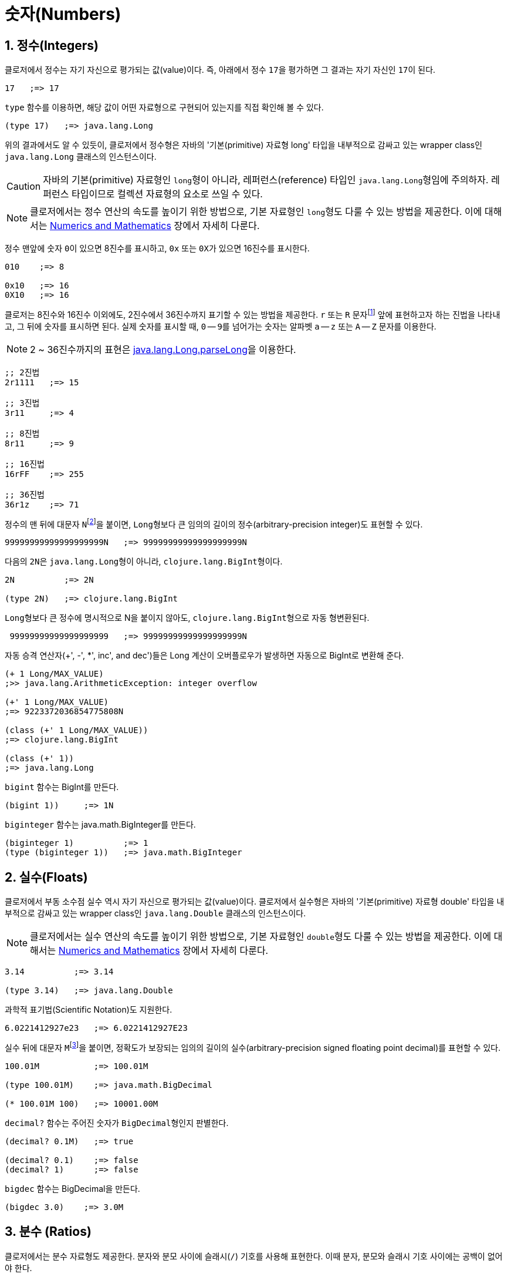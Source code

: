 = 숫자(Numbers)
:source-highlighter: coderay
:source-language: clojure
:sectnums:
:icons: font

== 정수(Integers)

클로저에서 정수는 자기 자신으로 평가되는 값(value)이다. 즉, 아래에서 정수 ``17``을
평가하면 그 결과는 자기 자신인 ``17``이 된다.

[source]
....
17   ;=> 17
....

indexterm:[type]

`type` 함수를 이용하면, 해당 값이 어떤 자료형으로 구현되어 있는지를 직접 확인해 볼 수 있다.

[source]
....
(type 17)   ;=> java.lang.Long
....

위의 결과에서도 알 수 있듯이, 클로저에서 정수형은 자바의 '기본(primitive) 자료형 long'
타입을 내부적으로 감싸고 있는 wrapper class인 ``java.lang.Long`` 클래스의 인스턴스이다.

CAUTION: 자바의 기본(primitive) 자료형인 ``long``형이 아니라, 레퍼런스(reference) 타입인
         ``java.lang.Long``형임에 주의하자. 레퍼런스 타입이므로 컬렉션 자료형의 요소로
         쓰일 수 있다.

NOTE: 클로저에서는 정수 연산의 속도를 높이기 위한 방법으로, 기본 자료형인 ``long``형도
      다룰 수 있는 방법을 제공한다. 이에 대해서는
      link:../Numerics-and-Mathematics/numerics-and-mathematics.adoc[Numerics and
      Mathematics] 장에서 자세히 다룬다.

indexterm:[8진수] indexterm:[16진수]

정수 맨앞에 숫자 ``0``이 있으면 8진수를 표시하고, `0x` 또는 ``0X``가 있으면 16진수를
표시한다.

[source]
....
010    ;=> 8

0x10   ;=> 16
0X10   ;=> 16
....

클로저는 8진수와 16진수 이외에도, 2진수에서 36진수까지 표기할 수 있는 방법을 제공한다. `r`
또는 `R` 문자footnote:[``radix``의 ``r``을 의미한다.] 앞에 표현하고자 하는 진법을
나타내고, 그 뒤에 숫자를 표시하면 된다. 실제 숫자를 표시할 때, `0` -- ``9``를 넘어가는
숫자는 알파벳 `a` -- `z` 또는 `A` -- `Z` 문자를 이용한다.

NOTE: 2 ~ 36진수까지의 표현은 link:++http://docs.oracle.com/javase/7/docs/api/java/lang/Long.html#parseLong(java.lang.String, int)++[java.lang.Long.parseLong]을 이용한다.

[source]
....
;; 2진법
2r1111   ;=> 15

;; 3진법
3r11     ;=> 4

;; 8진법
8r11     ;=> 9

;; 16진법
16rFF    ;=> 255

;; 36진법
36r1z    ;=> 71
....

indexterm:[BigInt]
 
정수의 맨 뒤에 대문자 ``N``footnote:[``iNteger``의 ``N``을 의미한다.]을 붙이면,
``Long``형보다 큰 임의의 길이의 정수(arbitrary-precision integer)도 표현할 수 있다.

[source]
....
99999999999999999999N   ;=> 99999999999999999999N
....

다음의 ``2N``은 ``java.lang.Long``형이 아니라, ``clojure.lang.BigInt``형이다.

[source]
....
2N          ;=> 2N

(type 2N)   ;=> clojure.lang.BigInt
....

``Long``형보다 큰 정수에 명시적으로 N을 붙이지 않아도, ``clojure.lang.BigInt``형으로 자동
형변환된다.

[source]
....
 99999999999999999999   ;=> 99999999999999999999N
....

자동 승격 연산자(+', -', *', inc', and dec')들은 Long 계산이 오버플로우가 발생하면
자동으로 BigInt로 변환해 준다.

[source]
....
(+ 1 Long/MAX_VALUE)
;>> java.lang.ArithmeticException: integer overflow

(+' 1 Long/MAX_VALUE)
;=> 9223372036854775808N

(class (+' 1 Long/MAX_VALUE))
;=> clojure.lang.BigInt

(class (+' 1))
;=> java.lang.Long
....

`bigint` 함수는 BigInt를 만든다. indexterm:[bigint]

[source]
....
(bigint 1))     ;=> 1N
....

`biginteger` 함수는 java.math.BigInteger를 만든다. indexterm:[biginteger] 
[source]
....
(biginteger 1)          ;=> 1
(type (biginteger 1))   ;=> java.math.BigInteger
....



== 실수(Floats)

클로저에서 부동 소수점 실수 역시 자기 자신으로 평가되는 값(value)이다. 클로저에서 실수형은
자바의 '기본(primitive) 자료형 double' 타입을 내부적으로 감싸고 있는 wrapper class인
``java.lang.Double`` 클래스의 인스턴스이다.

NOTE: 클로저에서는 실수 연산의 속도를 높이기 위한 방법으로, 기본 자료형인 ``double``형도
      다룰 수 있는 방법을 제공한다. 이에 대해서는
      link:../Numerics-and-Mathematics/numerics-and-mathematics.adoc[Numerics and
      Mathematics] 장에서 자세히 다룬다.

[source]
....
3.14          ;=> 3.14

(type 3.14)   ;=> java.lang.Double
....

과학적 표기법(Scientific Notation)도 지원한다.

[source]
....
6.0221412927e23   ;=> 6.0221412927E23
....

indexterm:[BigDecimal]

실수 뒤에 대문자 ``M``footnote:[원래는 ``deciMal``의 ``M``에서 비롯된 것이나, ``Money``의
``M``으로 이해하는 사람도 있다. 이 자료형은 정확한 돈 계산이 필요할 때 주로 사용되기
때문이다.]을 붙이면, 정확도가 보장되는 임의의 길이의 실수(arbitrary-precision signed
floating point decimal)를 표현할 수 있다.

[source]
....
100.01M           ;=> 100.01M

(type 100.01M)    ;=> java.math.BigDecimal

(* 100.01M 100)   ;=> 10001.00M
....

`decimal?` 함수는 주어진 숫자가 ``BigDecimal``형인지 판별한다. indexterm:[decimal?] 

[source]
....
(decimal? 0.1M)   ;=> true

(decimal? 0.1)    ;=> false
(decimal? 1)      ;=> false
....

`bigdec` 함수는 BigDecimal을 만든다. indexterm:[bigdec] 

[source]
....
(bigdec 3.0)    ;=> 3.0M
....


== 분수 (Ratios)

클로저에서는 분수 자료형도 제공한다. 분자와 분모 사이에 슬래시(``/``) 기호를 사용해
표현한다. 이때 분자, 분모와 슬래시 기호 사이에는 공백이 없어야 한다.

[source]
....
1/3          ;=> 1/3
7/4          ;=> 7/4

(type 2/3)   ;=> clojure.lang.Ratio
....

`ratio?` 함수는 주어진 숫자가 ``clojure.lang.Ratio``형인지를 판별한다. indexterm:[ratio?] 

[source]
....
(ratio? 4/7)   ;=> true
(ratio? 7)     ;=> false
....

약분이 가능한 경우에는, 약분된 값이 반환된다.

[source]
....
2/4   ;=> 1/2
....

분자와 분모는 모두 정수형이어야 한다. 그렇지 않으면 예외가 발생한다.

[source]
....
2/3.5
;>> NumberFormatException Invalid number: 2/3.5

....

`denominator` 함수와 `numerator` 함수는 인수로 주어진 분수의 분자와 분모 부분만을
반환한다. indexterm:[denominator] indexterm:[numerator]

[source]
....
(numerator 2/3)     ;=> 2
(numerator 2/4)     ;=> 1

(denominator 2/3)   ;=> 3
....

분수가 포함된 계산의 경우에도 정확한 연산이 보장된다.

[source]
....
(+ 1/3 2/3)   ;=> 1N
(* 1/10 10)   ;=> 1N
(+ 1/3 1)     ;=> 4/3
....

분수와 실수 사이의 연산 결과는 실수형이다.

[source]
....
(+ 1/3 1.0)   ;=> 1.3333333333333333
....

분수를 실수로 강제로 형변환하고 싶을 때에는 ``double``이나 ``float`` 함수를 사용한다. indexterm:[double] indexterm:[float]

[source]
....
(double 1/3)   ;=> 0.3333333333333333
(float 1/3)    ;=> 0.33333334
....

`rational?` 함수는 유리수인지를 판별한다. 즉, 정수나 분수이면 ``true``를 반환하고, 그렇지
않으면 ``false``를 반환한다. indexterm:[rational?] 

TIP: 클로저에서 분수형은 내부적으로 분자와 분모가 정수형으로 구현되어 있다. 따라서
     내부적인 구현이 정수형으로 이루어진 모든 자료형의 경우, `rational?` 함수는 ``true``를
     반환한다고 생각하면 된다.

[source]
....
(rational? 1/2)   ;=> true
(rational? 1)     ;=> true
(rational? 2N)    ;=> true

(rational? 1.0)   ;=> false
....

`rationalize` 함수는 주어진 숫자를 유리수(rational number), 즉 정수나 분수로
변환한다. 무리수가 인수로 주어진 경우에는 가장 근접한 분수로 변환한다. indexterm:[rationalize] 

[source]
....
(rationalize 1.5)   ;=> 3/2
(rationalize 2/4)   ;=> 1/2
(rationalize 4/2)   ;=> 2
(rationalize 2)     ;=> 2
(rationalize 2.0)   ;=> 2N

(rationalize Math/PI)         ;=> 3141592653589793/1000000000000000
(rationalize (Math/sqrt 2))   ;=> 14142135623730951/10000000000000000
....


== 산술 연산 함수

숫자 자료형을 모두 다루었으니 이제 산술 연산 함수들을 소개한다. 그에 앞서, 숫자들의 종류에
관계 없이 숫자인지의 여부를 판별해주는 함수 ``number?``가 있다. indexterm:[number?] 

[source]
....
(number? 1)      ;=> true
(number? 1.0)    ;=> true
(number? 1/3)    ;=> true

(number? 23N)    ;=> true
(number? 0.1M)   ;=> true

(number? :a)     ;=> false
(number? nil)    ;=> false
(number? "23")   ;=> false
....

indexterm:[+] indexterm:[-] indexterm:[*] indexterm:[/]
 
사칙 연산 함수부터 다루어 보자. 이 함수들은 숫자의 자료형에 관계 없이 동작한다.

[source]
....
(+ 1 2)       ;=> 3
(+ 3.5 4.1)   ;=> 7.6
(+ 1/3 1/4)   ;=> 7/12

(- 10 5)      ;=> 5

(* 7 8)       ;=> 56

(/ 6 3)       ;=> 2
(/ 3 4)       ;=> 3/4
(/ 3 4.0)     ;=> 0.75
....

2개 이상의 인수도 올 수 있다.

[source]
....
(+ 1 2 3 4 5)   ;=> 15
(- 10 9 8 7)    ;=> -14
(* 1 2 3 4 5)   ;=> 120
(/ 20 2 5)      ;=> 2
....

인수가 하나도 없으면, `+` 함수는 덧셈의 힝등원 ``0``을, `*` 함수는 곱셈의 항등원 ``1``을
반환한다.

[source]
....
(+)   ;=> 0
(*)   ;=> 1
....

``-``와 `/` 함수의 경우는, 인수가 하나도 없으면 예외가 발생한다.

[source]
....
(-)   ;>> ArityException Wrong number of args (0) passed to: core/-
(/)   ;>> ArityException Wrong number of args (0) passed to: core//
....

인수가 한 개만 있는 경우, ``+``와 `*` 함수는 주어진 인수를 그대로 반환하지만, `-`
함수는 덧셈의 역원을, `/` 함수는 곱셈의 역원을 반환한다.

[source]
....
(+ 5)   ;=> 5
(* 9)   ;=> 9

(- 3)   ;=> -3
(/ 3)   ;=> 1/3
....

몫(quotient)과 나머지(remainder)를 구하려면, 각각 ``quot``와 `rem` 함수를 이용한다. 이 두
함수는 실수에도 적용된다. indexterm:[quot] indexterm:[rem] 

[source]
....
(quot 10 3)      ;=> 3
(rem 10 3)       ;=> 1

(quot 3.7 1.1)   ;=> 3.0
(rem 3.7 1.1)    ;=> 0.3999999999999999
....

``inc``와 `dec` 함수는 1씩 증가 또는 감소 시킨다. indexterm:[inc] indexterm:[dec] 

[source]
....
(inc 10)     ;=> 11
(inc 10.1)   ;=> 11.1
(inc 1/2)    ;=> 3/2

(dec 10)     ;=> 9
(dec 10.1)   ;=> 9.1
(dec 1/2)    ;=> -1/2
....

``max``과 `min` 함수는 각각 주어진 인수들 중 최대값과 최소값을 반환한다. indexterm:[max]
indexterm:[min]

[source]
....
(max 1 2 3 4 5)       ;=> 5
(min 1 2 3 4 5)       ;=> 1

(max 1.1 2 3 4 5.5)   ;=> 5.5
(min 1.1 2 3 4 5.5)   ;=> 1.1
....

`min-key`와 `max-key`는 주어진 인수들에 함수를 적용해서 나온 최대값과 최소값을 반환한다. indexterm:[mix-key] indexterm:[max-key]

[source]
....
(min-key #(Math/abs %) -3 1 4)          ;=> 1
(apply min-key #(Math/abs %) [-3 1 4])  ;=> 1

(max-key #(Math/abs %) -3 1 4)          ;=> 4
(apply max-key #(Math/abs %) [-3 1 4])  ;=> 4
....

기타 수학 함수는 `java.lang.Math` 클래스의 정적(static) 메소드를 이용해야 한다.

[source]
....
Math/PI         ;=> 3.141592653589793
Math/E          ;=> 2.718281828459045

(Math/sqrt 2)   ;=> 1.4142135623730951

(Math/sin (/ Math/PI 2))   ;=> 1.0
(Math/cos 0)               ;=> 1.0
....

== 등가/대소 비교 함수

indexterm:[=] indexterm:[==]
   
숫자들의 등가를 비교할 떄에는 `=` 함수보다는 ``==`` 함수를 사용하는 것이 바람직하다. `=`
함수는 숫자들이 인수로 올 경우 숫자들의 타입까지 같아야 ``true``를 반환하기 때문이다.

[source]
....
(= 1 1.0)         ;=> false
(= 0.5 1/2)       ;=> false

(= 1.0 1.0 1.0)   ;=> true
(= 2 2 2)         ;=> true
....

반면에 `==` 함수는 타입이 같지 않아도 수학적으로 등가이면 ``true``를 반환한다.

[source]
....
(== 1 1.0)         ;=> true
(== 0.5 1/2)       ;=> true

(== 1.0 1.0 1.0)   ;=> true
(== 2 2 2)         ;=> true
....

그리고 `==` 함수는 인자들이 반드시 숫자형이어야만 한다. 그렇지 않으면 예외가
발생한다. 따라서 `==` 함수는 숫자 전용 등가 비교 함수로 기억하면 된다.

[source]
....
(== :a :a)
;>> ClassCastException clojure.lang.Keyword cannot be cast to java.lang.Number
....

반면에, `=` 함수는 숫자 이외의 자료형을 비교하는 데 주로 사용된다.

[source]
....
(= :a :a)         ;=> true
(= "cat" "cat")   ;=> true
(= [2 3] [2 3])   ;=> true
....

indexterm:[<] indexterm:[<=] indexterm:[>] indexterm:[>=] 

대소 비교 함수에는 `<`, pass:q[`<=`], `>`, ``>=``가 있다.

[source]
....
(< 10 15)    ;=> true
(<= 10 10)   ;=> true
....

이 함수들은 2개 이상의 인수들이 올 수 있다. 예를 들어 ``(< a b c d)``와 같은 식이 있으면,
이는 수학적으로 ``a < b < c < d``를 모두 만족해야 ``true``를 반환한다.

[source]
....
(< 1 2 3 4 5)     ;=> true
(< 1 2 3 3 5)     ;=> false

(<= 1 2 3 3 5)    ;=> true
....

== 비트 연산

indexterm:[bit-and] indexterm:[bit-or] indexterm:[bit-xor] 

[source]
....
(bit-and 2r1100 2r1001)   ;=> 8
(bit-or  2r1100 2r1001)   ;=> 13
(bit-xor 2r1100 2r1001)   ;=> 5
....


== 기타 유용한 함수들

`zero?` 함수는 ``0``인지를 판별한다. indexterm:[zero?] 

[source]
....
(zero? 0)     ;=> true
(zero? 0.0)   ;=> true

(zero? 1)     ;=> false
(zero? -1)    ;=> false

(zero? 1.0)   ;=> false
(zero? 1/2)   ;=> false
....

`pos?` 함수와 `neg?` 함수는, 각각 양수인지 음수인지를 판별한다. indexterm:[pos?] indexterm:[neg?] 

[source]
....
(pos? 1)     ;=> true
(pos? 1.0)   ;=> true
(pos? 1/2)   ;=> true

(pos? 0)     ;=> false
(pos? -1)    ;=> false

(neg? -1)     ;=> true
(neg? -1.0)   ;=> true
(pos? -1/2)   ;=> true

(neg? 0)     ;=> false
(neg? 1)     ;=> false
....

`odd?` 함수와 `even?` 함수는, 각각 홀수인지 짝수인지를 판별한다. 인수가 정수가 아니면
예외가 발생한다. indexterm:[odd?] indexterm:[even?] 

[source]
....
(odd? 1)    ;=> true
(odd? 2)    ;=> false
(odd? 0)    ;=> false

(even? 2)   ;=> true
(even? 1)   ;=>false

(odd? 1.0)
;>> IllegalArgumentException Argument must be an integer: 1.0
....

